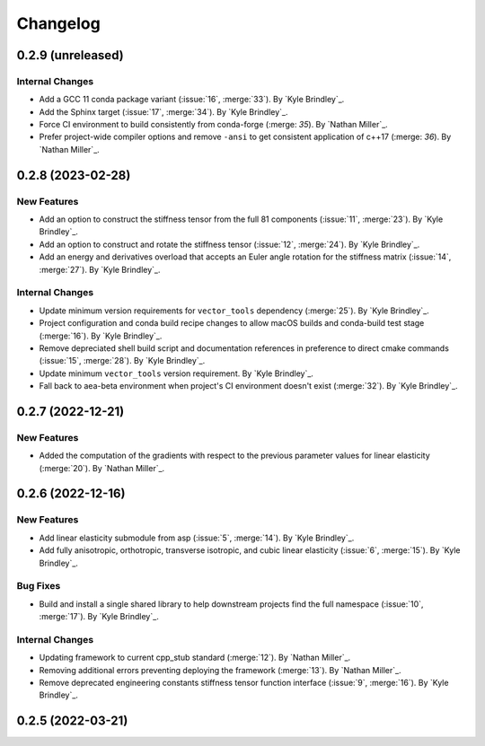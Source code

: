 .. _changelog:


#########
Changelog
#########

******************
0.2.9 (unreleased)
******************

Internal Changes
================
- Add a GCC 11 conda package variant (:issue:`16`, :merge:`33`). By `Kyle Brindley`_.
- Add the Sphinx target (:issue:`17`, :merge:`34`). By `Kyle Brindley`_.
- Force CI environment to build consistently from conda-forge (:merge: `35`). By `Nathan Miller`_.
- Prefer project-wide compiler options and remove ``-ansi`` to get consistent application of
  c++17 (:merge: `36`). By `Nathan Miller`_.

******************
0.2.8 (2023-02-28)
******************

New Features
============
- Add an option to construct the stiffness tensor from the full 81 components (:issue:`11`, :merge:`23`). By `Kyle
  Brindley`_.
- Add an option to construct and rotate the stiffness tensor (:issue:`12`, :merge:`24`). By `Kyle Brindley`_.
- Add an energy and derivatives overload that accepts an Euler angle rotation for the stiffness matrix (:issue:`14`,
  :merge:`27`). By `Kyle Brindley`_.

Internal Changes
================
- Update minimum version requirements for ``vector_tools`` dependency (:merge:`25`). By `Kyle Brindley`_.
- Project configuration and conda build recipe changes to allow macOS builds and conda-build test stage (:merge:`16`).
  By `Kyle Brindley`_.
- Remove depreciated shell build script and documentation references in preference to direct cmake commands
  (:issue:`15`, :merge:`28`). By `Kyle Brindley`_.
- Update minimum ``vector_tools`` version requirement. By `Kyle Brindley`_.
- Fall back to aea-beta environment when project's CI environment doesn't exist (:merge:`32`). By `Kyle Brindley`_.

******************
0.2.7 (2022-12-21)
******************

New Features
============
- Added the computation of the gradients with respect to the previous parameter values for linear elasticity
  (:merge:`20`). By `Nathan Miller`_.

******************
0.2.6 (2022-12-16)
******************

New Features
============
- Add linear elasticity submodule from asp (:issue:`5`, :merge:`14`). By `Kyle Brindley`_.
- Add fully anisotropic, orthotropic, transverse isotropic, and cubic linear elasticity (:issue:`6`, :merge:`15`). By
  `Kyle Brindley`_.

Bug Fixes
=========
- Build and install a single shared library to help downstream projects find the full namespace (:issue:`10`,
  :merge:`17`). By `Kyle Brindley`_.

Internal Changes
================
- Updating framework to current cpp_stub standard (:merge:`12`). By `Nathan Miller`_.
- Removing additional errors preventing deploying the framework (:merge:`13`). By `Nathan Miller`_.
- Remove deprecated engineering constants stiffness tensor function interface (:issue:`9`, :merge:`16`). By `Kyle
  Brindley`_.

******************
0.2.5 (2022-03-21)
******************
